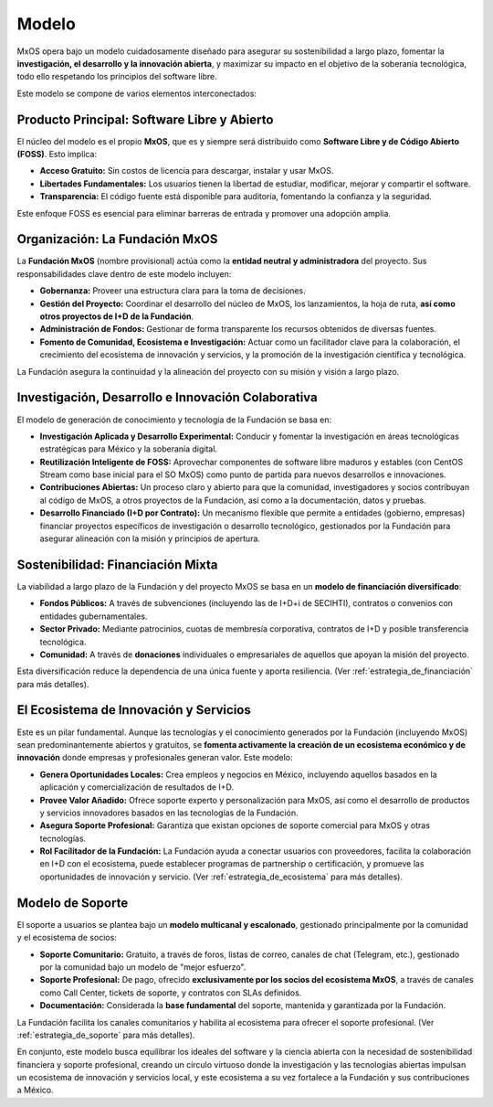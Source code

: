 .. _modelo:

######
Modelo
######

MxOS opera bajo un modelo cuidadosamente diseñado para asegurar su sostenibilidad a largo plazo, fomentar la **investigación, el
desarrollo y la innovación abierta**, y maximizar su impacto en el objetivo de la soberanía tecnológica, todo ello respetando los
principios del software libre.

Este modelo se compone de varios elementos interconectados:

Producto Principal: Software Libre y Abierto
============================================
El núcleo del modelo es el propio **MxOS**, que es y siempre será distribuido como **Software Libre y de Código Abierto (FOSS)**.
Esto implica:

* **Acceso Gratuito:** Sin costos de licencia para descargar, instalar y usar MxOS.

* **Libertades Fundamentales:** Los usuarios tienen la libertad de estudiar, modificar, mejorar y compartir el software.

* **Transparencia:** El código fuente está disponible para auditoría, fomentando la confianza y la seguridad.

Este enfoque FOSS es esencial para eliminar barreras de entrada y promover una adopción amplia.

Organización: La Fundación MxOS
===============================
La **Fundación MxOS** (nombre provisional) actúa como la **entidad neutral y administradora** del proyecto. Sus responsabilidades
clave dentro de este modelo incluyen:

* **Gobernanza:** Proveer una estructura clara para la toma de decisiones.

* **Gestión del Proyecto:** Coordinar el desarrollo del núcleo de MxOS, los lanzamientos, la hoja de ruta, **así como otros
  proyectos de I+D de la Fundación**.

* **Administración de Fondos:** Gestionar de forma transparente los recursos obtenidos de diversas fuentes.

* **Fomento de Comunidad, Ecosistema e Investigación:** Actuar como un facilitador clave para la colaboración, el crecimiento del
  ecosistema de innovación y servicios, y la promoción de la investigación científica y tecnológica.

La Fundación asegura la continuidad y la alineación del proyecto con su misión y visión a largo plazo.

Investigación, Desarrollo e Innovación Colaborativa
===================================================
El modelo de generación de conocimiento y tecnología de la Fundación se basa en:

* **Investigación Aplicada y Desarrollo Experimental:** Conducir y fomentar la investigación en áreas tecnológicas estratégicas para
  México y la soberanía digital.

* **Reutilización Inteligente de FOSS:** Aprovechar componentes de software libre maduros y estables (con CentOS Stream como base
  inicial para el SO MxOS) como punto de partida para nuevos desarrollos e innovaciones.

* **Contribuciones Abiertas:** Un proceso claro y abierto para que la comunidad, investigadores y socios contribuyan al código de
  MxOS, a otros proyectos de la Fundación, así como a la documentación, datos y pruebas.

* **Desarrollo Financiado (I+D por Contrato):** Un mecanismo flexible que permite a entidades (gobierno, empresas) financiar
  proyectos específicos de investigación o desarrollo tecnológico, gestionados por la Fundación para asegurar alineación con la
  misión y principios de apertura.

Sostenibilidad: Financiación Mixta
==================================
La viabilidad a largo plazo de la Fundación y del proyecto MxOS se basa en un **modelo de financiación diversificado**:

* **Fondos Públicos:** A través de subvenciones (incluyendo las de I+D+i de SECIHTI), contratos o convenios con entidades
  gubernamentales.

* **Sector Privado:** Mediante patrocinios, cuotas de membresía corporativa, contratos de I+D y posible transferencia tecnológica.

* **Comunidad:** A través de **donaciones** individuales o empresariales de aquellos que apoyan la misión del proyecto.

Esta diversificación reduce la dependencia de una única fuente y aporta resiliencia. (Ver :ref:`estrategia_de_financiación` para más
detalles).

El Ecosistema de Innovación y Servicios
=======================================
Este es un pilar fundamental. Aunque las tecnologías y el conocimiento generados por la Fundación (incluyendo MxOS) sean
predominantemente abiertos y gratuitos, se **fomenta activamente la creación de un ecosistema económico y de innovación** donde
empresas y profesionales generan valor. Este modelo:

* **Genera Oportunidades Locales:** Crea empleos y negocios en México, incluyendo aquellos basados en la aplicación y
  comercialización de resultados de I+D.

* **Provee Valor Añadido:** Ofrece soporte experto y personalización para MxOS, así como el desarrollo de productos y servicios
  innovadores basados en las tecnologías de la Fundación.

* **Asegura Soporte Profesional:** Garantiza que existan opciones de soporte comercial para MxOS y otras tecnologías.

* **Rol Facilitador de la Fundación:** La Fundación ayuda a conectar usuarios con proveedores, facilita la colaboración en I+D con
  el ecosistema, puede establecer programas de partnership o certificación, y promueve las oportunidades de innovación y servicio.
  (Ver :ref:`estrategia_de_ecosistema` para más detalles).

Modelo de Soporte
=================
El soporte a usuarios se plantea bajo un **modelo multicanal y escalonado**, gestionado principalmente por la comunidad y el
ecosistema de socios:

* **Soporte Comunitario:** Gratuito, a través de foros, listas de correo, canales de chat (Telegram, etc.), gestionado por la
  comunidad bajo un modelo de "mejor esfuerzo".

* **Soporte Profesional:** De pago, ofrecido **exclusivamente por los socios del ecosistema MxOS**, a través de canales como Call
  Center, tickets de soporte, y contratos con SLAs definidos.

* **Documentación:** Considerada la **base fundamental** del soporte, mantenida y garantizada por la Fundación.

La Fundación facilita los canales comunitarios y habilita al ecosistema para ofrecer el soporte profesional. (Ver
:ref:`estrategia_de_soporte` para más detalles).

En conjunto, este modelo busca equilibrar los ideales del software y la ciencia abierta con la necesidad de sostenibilidad
financiera y soporte profesional, creando un círculo virtuoso donde la investigación y las tecnologías abiertas impulsan un
ecosistema de innovación y servicios local, y este ecosistema a su vez fortalece a la Fundación y sus contribuciones a México.

